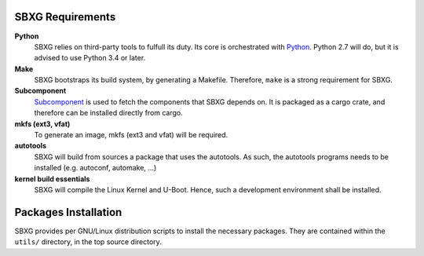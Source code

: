 SBXG Requirements
=================

**Python**
  SBXG relies on third-party tools to fulfull its duty. Its core is
  orchestrated with Python_. Python 2.7 will do, but it is advised to use
  Python 3.4 or later.

**Make**
  SBXG bootstraps its build system, by generating a Makefile. Therefore,
  ``make`` is a strong requirement for SBXG.

**Subcomponent**
  Subcomponent_ is used to fetch the components that SBXG depends on.  It is
  packaged as a cargo crate, and therefore can be installed directly from
  cargo.

**mkfs (ext3, vfat)**
  To generate an image, mkfs (ext3 and vfat) will be required.

**autotools**
  SBXG will build from sources a package that uses the autotools. As such, the
  autotools programs needs to be installed (e.g. autoconf, automake, ...)

**kernel build essentials**
  SBXG will compile the Linux Kernel and U-Boot. Hence, such a development
  environment shall be installed.


Packages Installation
=====================

SBXG provides per GNU/Linux distribution scripts to install the necessary packages.
They are contained within the ``utils/`` directory, in the top source directory.


.. _Python: https://www.python.org/
.. _genimage: https://git.pengutronix.de/cgit/genimage
.. _Subcomponent: https://github.com/subcomponent/subcomponent
